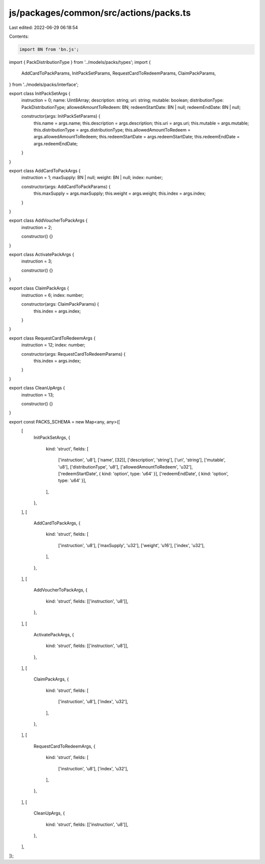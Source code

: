 js/packages/common/src/actions/packs.ts
=======================================

Last edited: 2022-06-29 06:18:54

Contents:

.. code-block:: ts

    import BN from 'bn.js';
import { PackDistributionType } from '../models/packs/types';
import {
  AddCardToPackParams,
  InitPackSetParams,
  RequestCardToRedeemParams,
  ClaimPackParams,
} from '../models/packs/interface';

export class InitPackSetArgs {
  instruction = 0;
  name: Uint8Array;
  description: string;
  uri: string;
  mutable: boolean;
  distributionType: PackDistributionType;
  allowedAmountToRedeem: BN;
  redeemStartDate: BN | null;
  redeemEndDate: BN | null;

  constructor(args: InitPackSetParams) {
    this.name = args.name;
    this.description = args.description;
    this.uri = args.uri;
    this.mutable = args.mutable;
    this.distributionType = args.distributionType;
    this.allowedAmountToRedeem = args.allowedAmountToRedeem;
    this.redeemStartDate = args.redeemStartDate;
    this.redeemEndDate = args.redeemEndDate;
  }
}

export class AddCardToPackArgs {
  instruction = 1;
  maxSupply: BN | null;
  weight: BN | null;
  index: number;

  constructor(args: AddCardToPackParams) {
    this.maxSupply = args.maxSupply;
    this.weight = args.weight;
    this.index = args.index;
  }
}

export class AddVoucherToPackArgs {
  instruction = 2;

  constructor() {}
}

export class ActivatePackArgs {
  instruction = 3;

  constructor() {}
}

export class ClaimPackArgs {
  instruction = 6;
  index: number;

  constructor(args: ClaimPackParams) {
    this.index = args.index;
  }
}

export class RequestCardToRedeemArgs {
  instruction = 12;
  index: number;

  constructor(args: RequestCardToRedeemParams) {
    this.index = args.index;
  }
}

export class CleanUpArgs {
  instruction = 13;

  constructor() {}
}

export const PACKS_SCHEMA = new Map<any, any>([
  [
    InitPackSetArgs,
    {
      kind: 'struct',
      fields: [
        ['instruction', 'u8'],
        ['name', [32]],
        ['description', 'string'],
        ['uri', 'string'],
        ['mutable', 'u8'],
        ['distributionType', 'u8'],
        ['allowedAmountToRedeem', 'u32'],
        ['redeemStartDate', { kind: 'option', type: 'u64' }],
        ['redeemEndDate', { kind: 'option', type: 'u64' }],
      ],
    },
  ],
  [
    AddCardToPackArgs,
    {
      kind: 'struct',
      fields: [
        ['instruction', 'u8'],
        ['maxSupply', 'u32'],
        ['weight', 'u16'],
        ['index', 'u32'],
      ],
    },
  ],
  [
    AddVoucherToPackArgs,
    {
      kind: 'struct',
      fields: [['instruction', 'u8']],
    },
  ],
  [
    ActivatePackArgs,
    {
      kind: 'struct',
      fields: [['instruction', 'u8']],
    },
  ],
  [
    ClaimPackArgs,
    {
      kind: 'struct',
      fields: [
        ['instruction', 'u8'],
        ['index', 'u32'],
      ],
    },
  ],
  [
    RequestCardToRedeemArgs,
    {
      kind: 'struct',
      fields: [
        ['instruction', 'u8'],
        ['index', 'u32'],
      ],
    },
  ],
  [
    CleanUpArgs,
    {
      kind: 'struct',
      fields: [['instruction', 'u8']],
    },
  ],
]);


